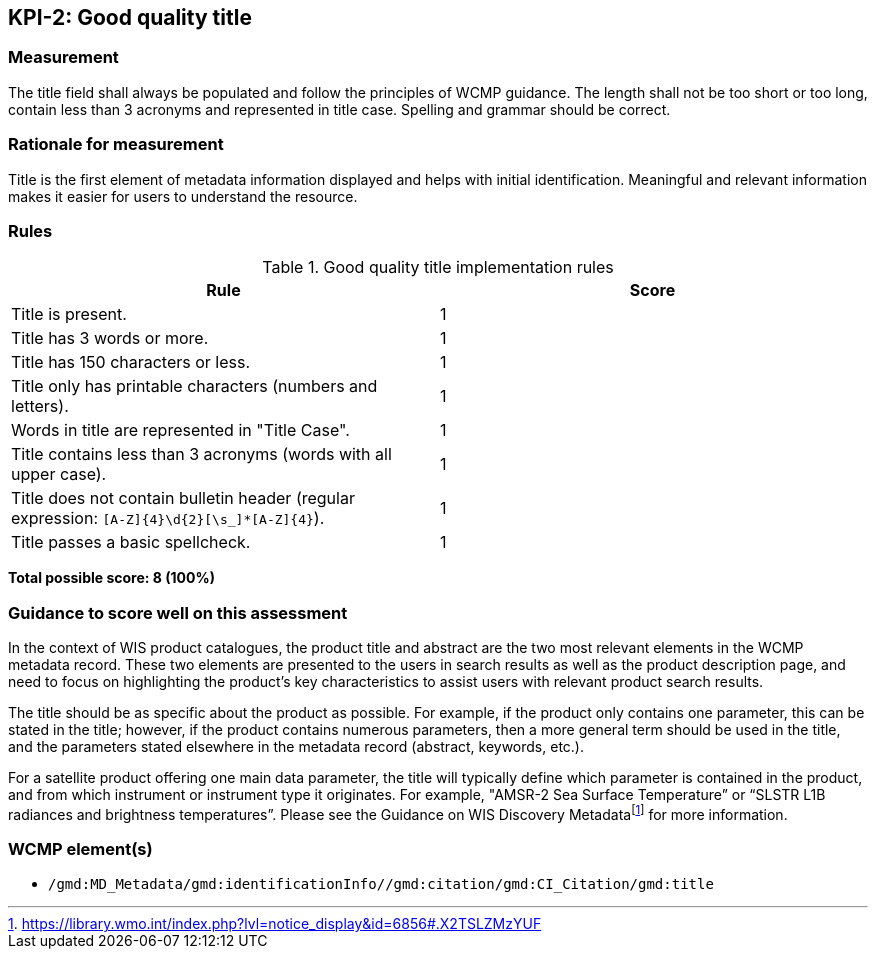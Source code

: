 == KPI-2: Good quality title

=== Measurement

The title field shall always be populated and follow the principles of
WCMP guidance.  The length shall not be too short or too long, contain less
than 3 acronyms and represented in title case.  Spelling and grammar should be correct.

=== Rationale for measurement

Title is the first element of metadata information displayed and helps with
initial identification. Meaningful and relevant information makes it easier
for users to understand the resource.

=== Rules

.Good quality title implementation rules
|===
|Rule |Score

|Title is present.
|1

|Title has 3 words or more.
|1

|Title has 150 characters or less.
|1

|Title only has printable characters (numbers and letters).
|1

|Words in title are represented in "Title Case".
|1

|Title contains less than 3 acronyms (words with all upper case).
|1

a|Title does not contain bulletin header (regular expression: `[A-Z]{4}\d{2}[\s_]*[A-Z]{4}`).
|1

|Title passes a basic spellcheck.
|1
|===

*Total possible score: 8 (100%)*

=== Guidance to score well on this assessment

In the context of WIS product catalogues, the product title and abstract are
the two most relevant elements in the WCMP metadata record.  These two elements
are presented to the users in search results as well as the product description
page, and need to focus on highlighting the product’s key characteristics to
assist users with relevant product search results.

The title should be as specific about the product as possible. For example, if
the product only contains one parameter, this can be stated in the title;
however, if the product contains numerous parameters, then a more general term
should be used in the title, and the parameters stated elsewhere in the
metadata record (abstract, keywords, etc.).

For a satellite product offering one main data parameter, the title will
typically define which parameter is contained in the product, and from which
instrument or instrument type it originates. For example, "AMSR-2 Sea Surface
Temperature” or “SLSTR L1B radiances and brightness temperatures”. Please see
the Guidance on WIS Discovery Metadatafootnote:[https://library.wmo.int/index.php?lvl=notice_display&id=6856#.X2TSLZMzYUF]
for more information.

=== WCMP element(s)
* `/gmd:MD_Metadata/gmd:identificationInfo//gmd:citation/gmd:CI_Citation/gmd:title`
